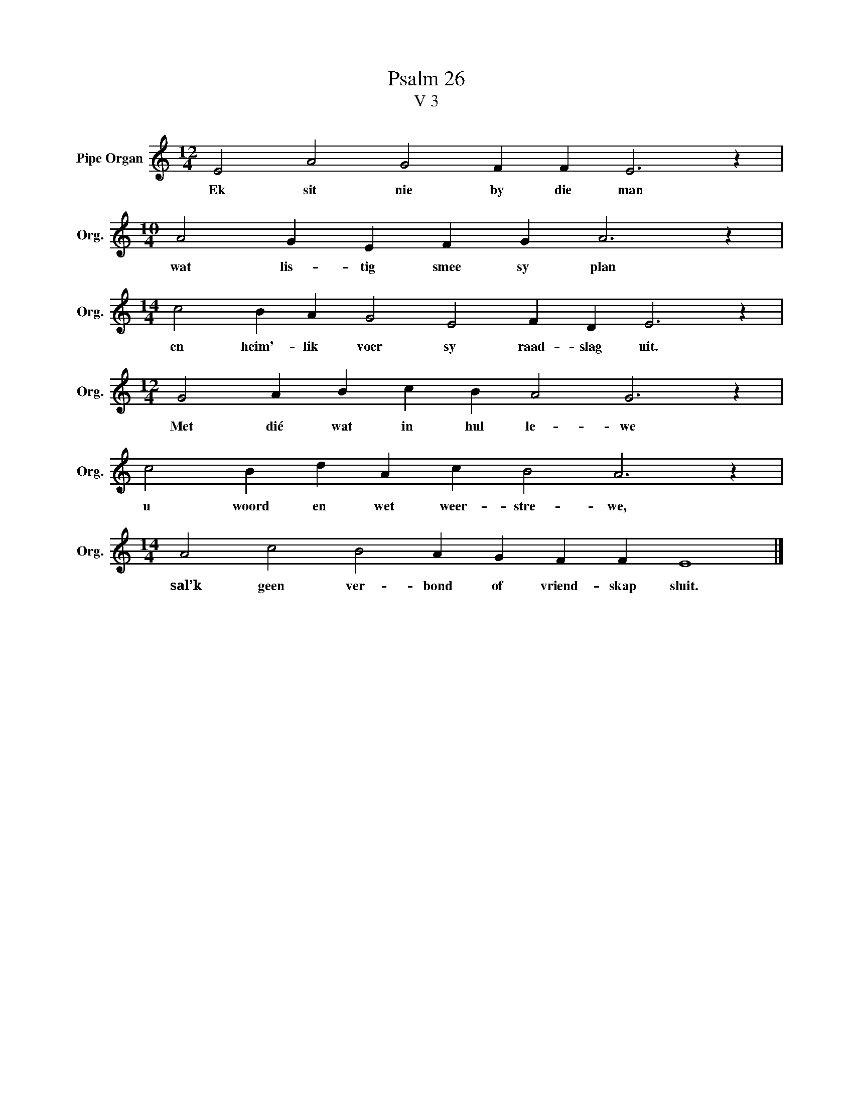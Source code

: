 X:1
T:Psalm 26
T:V 3
L:1/4
M:12/4
I:linebreak $
K:C
V:1 treble nm="Pipe Organ" snm="Org."
V:1
 E2 A2 G2 F F E3 z |$[M:10/4] A2 G E F G A3 z |$[M:14/4] c2 B A G2 E2 F D E3 z |$ %3
w: Ek sit nie by die man|wat lis- tig smee sy plan|en heim'- lik voer sy raad- slag uit.|
[M:12/4] G2 A B c B A2 G3 z |$ c2 B d A c B2 A3 z |$[M:14/4] A2 c2 B2 A G F F E4 |] %6
w: Met dié wat in hul le- we|u woord en wet weer- stre- we,|sal’k geen ver- bond of vriend- skap sluit.|

